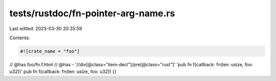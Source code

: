 tests/rustdoc/fn-pointer-arg-name.rs
====================================

Last edited: 2023-03-30 20:35:59

Contents:

.. code-block:: rs

    #![crate_name = "foo"]

// @has foo/fn.f.html
// @has - '//div[@class="item-decl"]/pre[@class="rust"]' 'pub fn f(callback: fn(len: usize, foo: u32))'
pub fn f(callback: fn(len: usize, foo: u32)) {}


